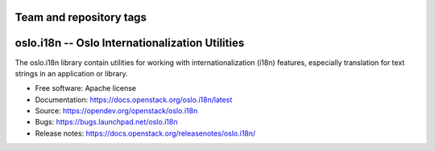 ========================
Team and repository tags
========================

.. image:: https://governance.openstack.org/tc/badges/oslo.i18n.svg
    :target: https://governance.openstack.org/tc/reference/tags/index.html

.. Change things from this point on

==================================================
 oslo.i18n -- Oslo Internationalization Utilities
==================================================

.. image:: https://img.shields.io/pypi/v/oslo.i18n.svg
    :target: https://pypi.org/project/oslo.i18n/
    :alt: Latest Version

.. image:: https://img.shields.io/pypi/dm/oslo.i18n.svg
    :target: https://pypi.org/project/oslo.i18n/
    :alt: Downloads

The oslo.i18n library contain utilities for working with
internationalization (i18n) features, especially translation for text
strings in an application or library.

* Free software: Apache license
* Documentation: https://docs.openstack.org/oslo.i18n/latest
* Source: https://opendev.org/openstack/oslo.i18n
* Bugs: https://bugs.launchpad.net/oslo.i18n
* Release notes:  https://docs.openstack.org/releasenotes/oslo.i18n/
